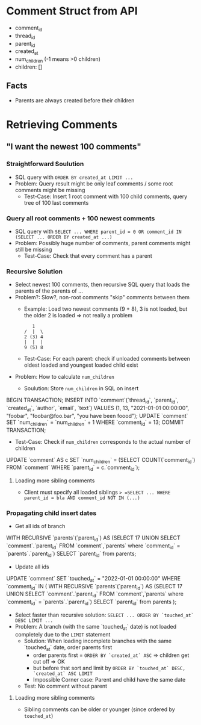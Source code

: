 #+STARTUP: indent
* Comment Struct from API
- comment_id
- thread_id
- parent_id
- created_at
- num_children (-1 means >0 children)
- children: []
** Facts
- Parents are always created before their children
* Retrieving Comments
** "I want the newest 100 comments"
*** Straightforward Soulution
- SQL query with =ORDER BY created_at LIMIT ...=
- Problem: Query result might be only leaf comments / some root comments might be missing
  - Test-Case: Insert 1 root comment with 100 child comments, query tree of 100 last comments
*** Query all root comments + 100 newest comments
- SQL query with =SELECT ... WHERE parent_id = 0 OR comment_id IN (SELECT ... ORDER BY created_at ...)=
- Problem: Possibly huge number of comments, parent comments might still be missing
  - Test-Case: Check that every comment has a parent
*** Recursive Solution
- Select newest 100 comments, then recursive SQL query that loads the parents of the parents of ...
- Problem?: Slow?, non-root comments "skip" comments between them
  - Example: Load two newest comments (9 + 8), 3 is not loaded, but the older 2 is loaded => not really a problem
    #+begin_example
   1
/  |  \
2 (3) 4
|  |  |
9 (5) 8
    #+end_example
  - Test-Case: For each parent: check if unloaded comments between oldest loaded and youngest loaded child exist
- Problem: How to calculate =num_children=
  - Soulution: Store =num_children= in SQL on insert
    #+begin_example sql
BEGIN TRANSACTION;
INSERT INTO `comment`(`thread_id`, `parent_id`, `created_at`, `author`, `email`, `text`) VALUES (1, 13, "2021-01-01 00:00:00", "foobar", "foobar@foo.bar", "you have been foood");
UPDATE `comment` SET `num_children` = `num_children` + 1 WHERE `comment_id` = 13;
COMMIT TRANSACTION;
    #+end_example
  - Test-Case: Check if =num_children= corresponds to the actual number of children
    #+begin_example sql
UPDATE `comment` AS c SET `num_children` = (SELECT COUNT(`comment_id`) FROM `comment` WHERE `parent_id` = c.`comment_id`);
    #+end_example
**** Loading more sibling comments
- Client must specify all loaded siblings => =SELECT ... WHERE parent_id = bla AND comment_id NOT IN (...)=
*** Propagating child insert dates
- Get all ids of branch
  #+begin_example sql
WITH RECURSIVE `parents`(`parent_id`) AS (SELECT 17 UNION SELECT `comment`.`parent_id` FROM `comment`,`parents` where `comment_id` = `parents`.`parent_id`)
SELECT `parent_id` from parents;
  #+end_example
- Update all ids
  #+begin_example sql
UPDATE `comment` SET `touched_at` = "2022-01-01 00:00:00" WHERE `comment_id` IN (
  WITH RECURSIVE `parents`(`parent_id`) AS (SELECT 17 UNION SELECT `comment`.`parent_id` FROM `comment`,`parents` where `comment_id` = `parents`.`parent_id`)
  SELECT `parent_id` from parents
);
  #+end_example
- Select faster than recursive solution: =SELECT ... ORDER BY `touched_at` DESC LIMIT ...=
- Problem: A branch (with the same `touched_at` date) is not loaded completely due to the =LIMIT= statement
  - Solution: When loading incomplete branches with the same `touched_at` date, order parents first
    - order parents first = =ORDER BY `created_at` ASC= => children get cut off => OK
    - but before that sort and limit by =ORDER BY `touched_at` DESC, `created_at` ASC LIMIT=
    - Impossible Corner case: Parent and child have the same date
  - Test: No comment without parent
**** Loading more sibling comments
- Sibling comments can be older or younger (since ordered by =touched_at=)
